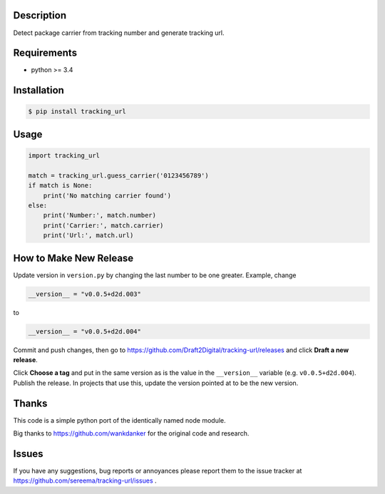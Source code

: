 ===========
Description
===========
Detect package carrier from tracking number and generate tracking url.

============
Requirements
============
* python >= 3.4

============
Installation
============
.. code-block:: bash

    $ pip install tracking_url

=====
Usage
=====

.. code-block:: python

    import tracking_url

    match = tracking_url.guess_carrier('0123456789')
    if match is None:
        print('No matching carrier found')
    else:
        print('Number:', match.number)
        print('Carrier:', match.carrier)
        print('Url:', match.url)

=======================
How to Make New Release
=======================
Update version in ``version.py`` by changing the last number to be one greater.
Example, change

.. code-block:: python

    __version__ = "v0.0.5+d2d.003"

to

.. code-block:: python

    __version__ = "v0.0.5+d2d.004"

Commit and push changes, then go to https://github.com/Draft2Digital/tracking-url/releases
and click **Draft a new release**.

Click **Choose a tag** and put in the same version as is the value in the ``__version__`` variable (e.g. ``v0.0.5+d2d.004``).
Publish the release. In projects that use this, update the version pointed at to be the new version.

======
Thanks
======
This code is a simple python port of the identically named node module.

Big thanks to https://github.com/wankdanker for the original code and
research.

======
Issues
======
If you have any suggestions, bug reports or annoyances please report them
to the issue tracker at https://github.com/sereema/tracking-url/issues .
